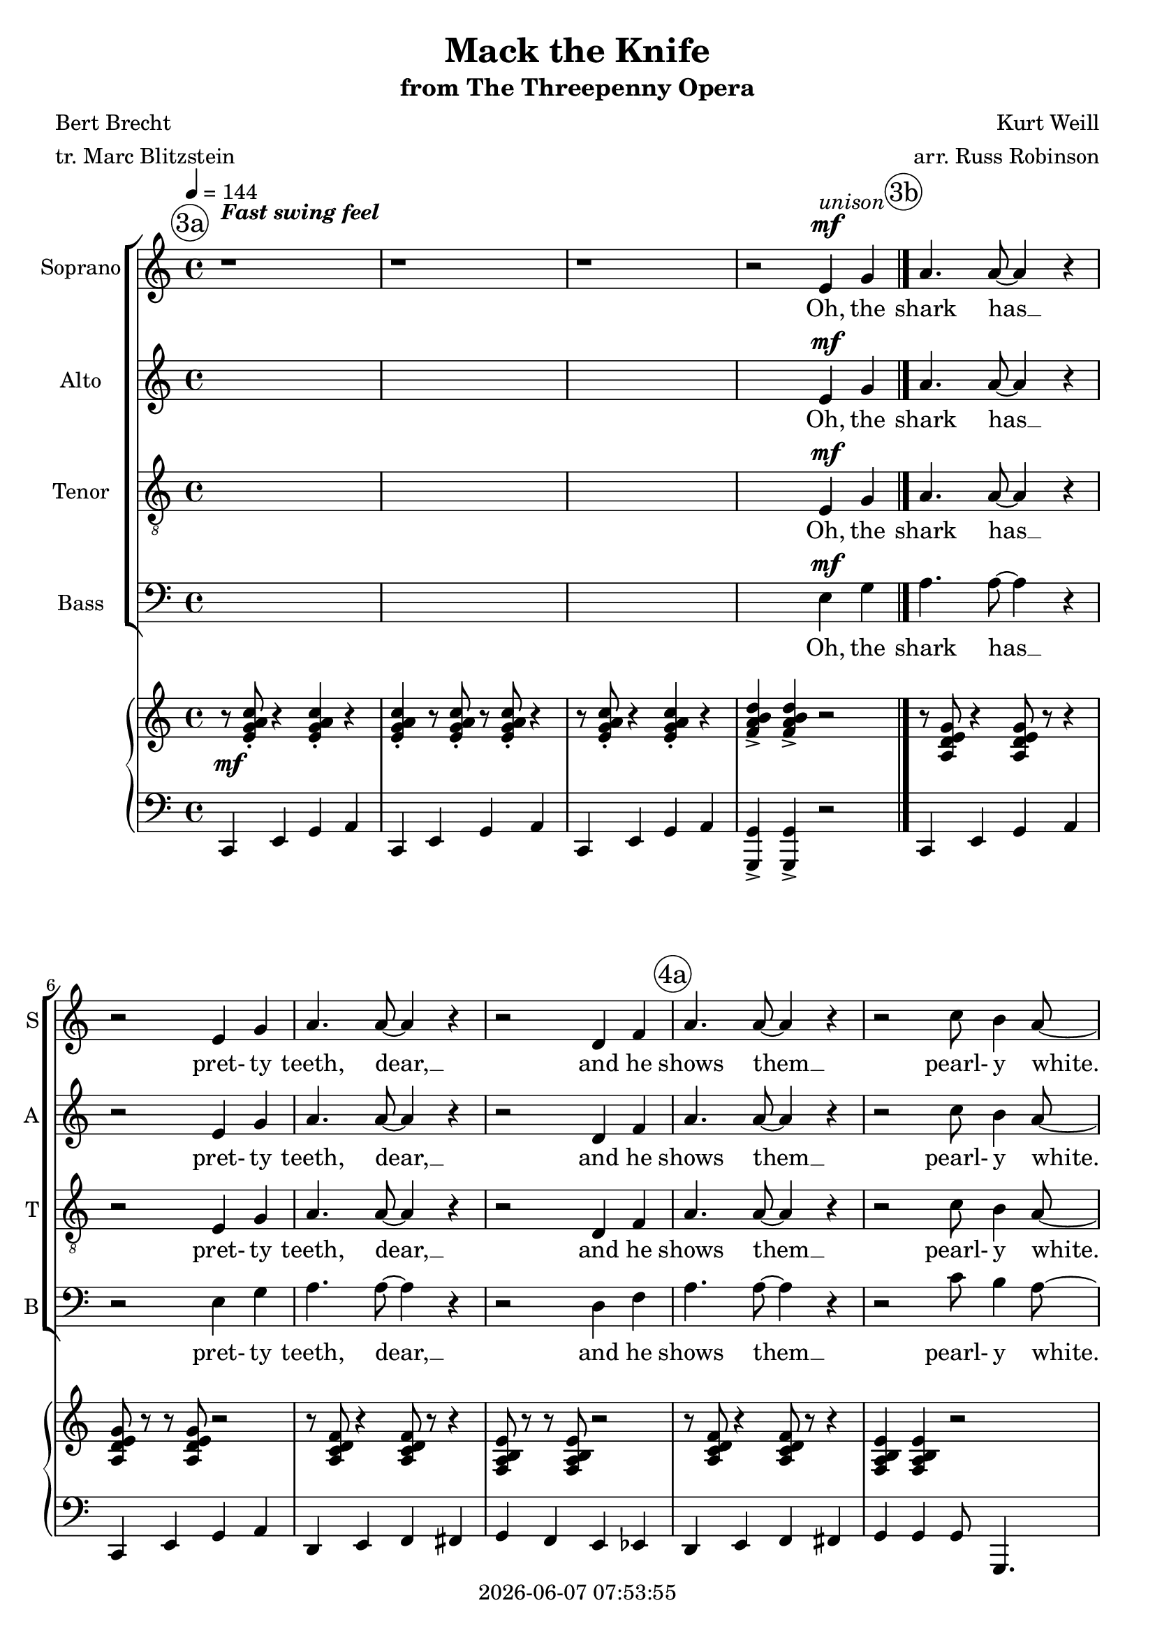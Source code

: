 \version "2.19.82"

today = #(strftime "%Y-%m-%d %H:%M:%S" (localtime (current-time)))

\header {
% centered at top
%  dedication  = "dedication"
  title       = "Mack the Knife"
  subtitle    = "from The Threepenny Opera"
%  subsubtitle = "subsubtitle"
%  instrument  = "instrument"
  
% arrangement of following lines:
%
%  poet    composer
%  meter   arranger
%  piece       opus

  composer    = "Kurt Weill"
  arranger    = "arr. Russ Robinson"
%  opus        = "opus"

  poet        = "Bert Brecht"
  meter       = "tr. Marc Blitzstein"
%  piece       = "piece"

% centered at bottom
%  tagline     = "tagline" % default lilypond version
% tagline   = ##f
  copyright   = \today
}

% #(set-global-staff-size 16)

% \paper {
%   #(set-paper-size "a4")
%   line-width = 180\mm
%   left-margin = 20\mm
%   bottom-margin = 10\mm
%   top-margin = 10\mm
% }

global = {
  \key c \major
  \time 4/4
  \tempo 4=144
}

colour = {
  \override NoteHead.color   = #red
  \override Stem.color       = #red
  \override Beam.color       = #red
  \override Accidental.color = #red
  \override Slur.color       = #red
  \override Tie.color        = #red
  \override Dots.color       = #red
}

black = {
  \override NoteHead.color   = #black
  \override Stem.color       = #black
  \override Beam.color       = #black
  \override Accidental.color = #black
  \override Slur.color       = #black
  \override Tie.color        = #black
  \override Dots.color       = #black
}

RehearsalTrack = {
%  \set Score.currentBarNumber = #5
%  \mark \markup { \box 5 }
  \mark \markup { \circle "3a" } s1 s1 s1 s1
  \mark \markup { \circle "3b" } s1 s1 s1 s1
  \mark \markup { \circle "4a" } s1 s1 s1 s1
  \mark \markup { \circle "4b" } s1 s1 s1 s1
  \mark \markup { \circle "5a" } s1 s1 s1 s1
  \mark \markup { \circle "5b" } s1 s1 s1 s1
  \mark \markup { \circle "6a" } s1 s1 s1 s1
  \mark \markup { \circle "6b" } s1 s1 s1 s1
  \mark \markup { \circle "7a" } s1 s1 s1 s1
  \mark \markup { \circle "7b" } s1 s1 s1 s1
  \mark \markup { \circle "8a" } s1 s1 s1 s1
  \mark \markup { \circle "8b" } s1 s1 s1 s1
  \mark \markup { \circle "9a" } s1 s1 s1 s1
  \mark \markup { \circle "9b" } s1 s1 s1 s1
  \mark \markup { \circle "10a" } s1 s1 s1 s1
  \mark \markup { \circle "10b" } s1 s1 s1 s1
  \mark \markup { \circle "11a" } s1 s1 s1 s1
  \mark \markup { \circle "11b" } s1 s1 s1 s1
  \mark \markup { \circle "12a" } s1 s1 s1 s1
  \mark \markup { \circle "12b" } s1 s1 s1 s1
  \mark \markup { \circle "13a" } s1 s1 s1 s1
  \mark \markup { \circle "13b" } s1 s1 s1 s1
  \mark \markup { \circle "14a" } s1 s1 s1 s1
  \mark \markup { \circle "14b" } s1 s1 s1 s1
  \mark \markup { \circle "15a" } s1 s1 s1 s1
  \mark \markup { \circle "15b" } s1 s1 s1
}

soprano = \relative c' {
  \global
  r1
  r1
  r1
  r2 e4 g
  a4. a8~4 r % 5
  r2 e4 g
  a4. a8~4 r
  r2 d,4 f
  a4. 8~4 r
  r2 c8 b4 a8~ % 10
  a1~
  a4 r g b
  d4. c8~c2~
  c2 b4 a
  c4. d,8~d2~ % 15
  d4 r e f
  c'4. c8~c2~
  c4 r c8 b4 a8~
  a2~a4.~a8->
  r1 % 20
  r2 e4 g
  a4-. a-. r2
  r2 d,4 f
  a4-. a-. r2
  r2 d,4 f % 25
  a4 a c8 b4 a8~
  a1~
  a4 r g b
  d4. c8~ c2~
  c2 b4 a % 30
  c4. d,8~d2~
  d4 r e f
  c'4. c8~c2~
  c4 r c8 b4 a8~
  a2~a4.~a8-> % 35
  r2 e4 g
  a4. 8 r2
  r2 e4 g
  a4. 8 r2
  r2 d,4 f % 40
  a4. 8 r2
  r4 a c8 b4 a8~
  a1~
  a4 r g b
  d4. c8~c2~ % 45
  c2 b4 a
  c4. d,8~d2~
  d4 r e f
  c'8 c~c2.~
  c4 r c8 b4 a8~ % 50
  a2~a4.~a8->
  r1
  r2 r8 g a c
  b4 g8 a r2
  r2 r8 g a c % 55
  b4 g8 a r2
  r2 r8 g a c
  b4 c c8 b4 a8~
  a1~
  a4 r g b % 60
  d4. c8~c2~
  c2 b4 a
  c4. d,8~d2~
  d4 r e f
  c'4. c8~c2~ % 65
  c4 r c8 b4 a8~
  a2~a4.~a8->
  r2 e4^\markup{\italic Solo} g
  a4. 8~4 r
  r2 e4 g % 70
  a4. 8~4 r
  r2 d,4 f
  a4. 8~4 r
  r2 c8 b4 a8~
  a4 r r2 % 75
  r1
  g1(
  ges1
  f2) f8 r e d
  r1 % 80
  r2 a'4 a
  a4 g4 8 a4 b8~
  b4 r bes4. a8
  r2 <a c>4 q
  q4. q8 r2 % 85
  r2 <g c>4 q
  <a c>4. q8 r2
  r2 q4 q
  q4 q <bes c>8 q4.
  <a e'>8 q4. c8 b4 a8~( % 90
  a4. a8~4. a8~
  a4) r g b
  d4. c8~c2~
  c2 b4 a
  c4. d,8~d2~
  d4 r c' c
  c8 a4.~a2~
  a4 r e' e
  e8 e4.~e2
  r8 e e e e c(a) c~
  c2. r4
  c4 r <b e> r
  <d g>4 r q8-> q4-> q8->
  \bar "|."
}

dynamicsSop = {
  s1^\markup{\bold{Fast swing feel}}
  s1
  s1
  s2 s2^\mf^\markup{\italic unison}
  s1*14
  s1 \< % 19
  s1 \!
  s2 s2^\mp
  s1*5
  s1 \< %27
  s2 \! s2^\f
  s1*7
  s2 s2^\f % 36
  s1*7
  s2 s2^\f % 44
  s1*8
  s2 s8 s4.^\mf % 53
  s1*30
  s2 s2^\f % 84
  s1*7
  s2 s2^\mf % 92
  s1*3
  s2 s^\f % 96
  s1*5
  s1^\markup{\italic{slight rit.}}
  s2 s4^\ff % 103
}

wordsSop = \lyricmode {
  Oh, the shark has __ pret- ty teeth, dear, __
  and he shows them __
  pearl- y white. __
  Just a jack- __ knife has Mac- heath, dear, __
  and he keeps it __ out of sight. __
  When the shark bites with his teeth, dear,
  scar- let bil- lows start to spread, __
  Fan- cy gloves though __ wears Mac- heath, dear, __
  so there's not a __ trace of red. __
  From a tug- boat by the riv- er,
  the ce- ment bag is drop- ping down __
  The ce- ment's just __ for the weight, dear, __
  Bet your Mack- ie's __ back in town. __
  Ba doo ba da doo bop,
  Ba doo ba da doo bop,
  There lies a bod- y ooz- ing life. __
  Some- one's sneak- ing __ 'round the cor- ner. __
  Is that some- one __ Mack the Knife？__
  Lou- ie Mil- ler __ dis- ap- peared, dear, __
  af- ter draw- ing __ out his cash. __
  Ah __ bop doo bop.
  Did your boy do some- thing rash？__
  Ba dot.
  Su- key Taw- dry! Jen- ny Driv- er!
  Pol- ly Peach- um! Pol- ly Peach- um！ Lu- cy Brown! __
  Oh, the line forms __ on the right, dear, __
  now that Mack- ie's, __ now that Mack- ie's, __
  your Mack- ie's back in __ town, __
  back in town! Mack is back!
}

alto = \relative c' {
  \global
  s1
  s1
  s1
  s2 e4 g
  a4. a8~4 r
  r2 e4 g
  a4. a8~4 r
  r2 d,4 f
  a4. 8~4 r
  r2 c8 b4 a8~
  a1~
  a4 r g b
  g4. g8~g2~
  g2 4 4
  f4. c8~c2~
  c4 r c d
  f4. 8~2~
  f4 r f8 4 e8~(
  e2~4. f8->)
  r1
  r2 e4 g
  a4-. a-. r2
  r2 d,4 f
  a4-. a-. r2
  r2 d,4 f
  a4 a c8 b4 a8~
  a1~
  a4 r g b
  g4. g8~g2~ % 29 -- 6b
  g2 4 4
  f4. c8~c2~
  c4 r c d
  f4. 8~2~ % 33 -- 7a
  f4 r f8 4 e8~(
  e2~e4. f8->)
  r2 e4 g
  a4. a8 r2 % 37 -- 7b
  r2 e4 g
  a4. 8 r2
  r2 d,4 f
  a4. 8 r2 % 41 -- 8a
  r4 a c8 b4 a8~
  a1~
  a4 r g b
  g4. g8~g2~ % 45 -- 8b
  g2 4 4
  f4. c8~c2~
  c4 r c d
  f8 f~f2.~ % 49 -- 9a
  f4 r f8 4 8~(
  f2~4. g8->)
  r1
  r2 r8 g a c % 53 -- 9b
  b4 g8 a r2
  r2 r8 g a c
  b4 g8 a r2
  r2 r8 g a c % 57 -- 10a
  b4 c c8 b4 a8~
  a1~
  a4 r g b
  g4. 8~2~ % 61 -- 10b
  g2 4 4
  f4. c8~2~
  c4 r c d
  f4. 8~2~ % 65 -- 11a
  f4 r f8 4 e8~(
  e2~4. f8->)
  r1
  r8^\markup{\italic{Background Vocals}} <c e> r4 q8 r8 r4 % 69 -- 11b
  q8 r r q r2
  r8 <d f> r4 q8 r r4
  q8 r r q r2
  r8 q r4 q8 r8 r4 % 73 -- 12a
  q4 q r2
  r1
  r1
  g1( % 77 -- 12b
  ges
  f2) f8 r e d
  r1
  r2 f4 f % 81 -- 13a
  f4 f4 8 4 g8~
  g4 r g4. f8
  r2 f4 f
  g4. 8 r2 % 85 -- 13b
  r2 f4 f
  f4. f8 r2
  r2 f4 f
  f4 f ges8 4. % 89 -- 14a
  f8 4. c'8 b4 a8~(
  a4. f8~4. f8~
  f4-.) r g b
  g4. g8~2~ % 93 -- 14b
  g2 g4 g
  f4. c8~c2~
  c4 r r2
  r2 f4 f % 97 -- 15a
  f8 4.~2
  r2 b4 b
  b8 4. r2
  r8 g g g ges4 ges % 101 -- 15b
  f4 r f r
  a4 r a8-> a4-> a8->
  \bar "|."
}

dynamicsAlto = {
  s1
  s1
  s1
  s2 s2^\mf
  s1*14
  s1 \< % 19
  s1 \!
  s2 s2^\mp
  s1*5
  s1 \< %27
  s2 \! s2^\f
  s1*7
  s2 s2^\f % 36
  s1*7
  s2 s2^\f % 44
  s1*8
  s2 s8 s4.^\mf % 53
  s1*30
  s2 s2^\f % 84
  s1*7
  s2 s2^\mf % 92
  s1*4
  s2 s^\f % 97
  s1*4
  s1
  s2 s4^\ff % 103
}

wordsAlto = \lyricmode {
  Oh, the shark has __ pret- ty teeth, dear, __
  and he shows them __
  pearl- y white. __
  Just a jack- __ knife has Mac- heath, dear, __
  and he keeps it __ out of sight. __
  When the shark bites with his teeth, dear,
  scar- let bil- lows start to spread, __
  Fan- cy gloves though __ wears Mac- heath, dear, __
  so there's not a __ trace of red. __
  From a tug- boat by the riv- er,
  the ce- ment bag is drop- ping down __
  The ce- ment's just __ for the weight, dear, __
  Bet your Mack- ie's __ back in town. __
  Ba doo ba da doo bop,
  Ba doo ba da doo bop,
  There lies a bod- y ooz- ing life. __
  Some- one's sneak- ing __ 'round the cor- ner. __
  Is that some- one __ Mack the Knife？__
  Bop bop bop bop bop bop bop bop bop bop doo bop.
  Ah __ bop doo bop.
  Did your boy do some- thing rash？__
  Ba dot.
  Su- key Taw- dry! Jen- ny Driv- er!
  Pol- ly Peach- um! Pol- ly Peach- um！ Lu- cy Brown! __
  Oh, the line forms __ on the right, dear, __
  now that Mack- ie's, __ now that Mack- ie's, __
  You know your Mack- ie's back in town,
  Mack is back!
}

tenor = \relative c {
  \global
  s1
  s1
  s1
  s2 e4 g
  a4. a8~4 r
  r2 e4 g
  a4. a8~4 r
  r2 d,4 f
  a4. 8~4 r
  r2 c8 b4 a8~
  a1~
  a4 r g b
  e4. 8~2~ % 13 -- 4b
  e2 d4 c
  c4. a8~2~
  a4 r a a
  d4. d8~2~ % 17 -- 5a
  d4 r c8 b4 c8~(
  c2 cis4. c8->)
  r2 e,4 g
  a4. 8 r2 % 21 -- 6a
  r2 e4 g
  a4. 8 r2
  r2 d,4 f
  a8 a~2. % 25 -- 6c
  c4 c e8 d4 c8~
  c2 cis8 cis4 d8~
  d4 r g, b
  e4. 8~2~ % 29 -- 6b
  e2 d4 c
  c4. a8~2~
  a4 r a a
  d4. d8~2~ % 33 -- 7a
  d4 r c8 b4 c8~(
  c2 cis4. c8->)
  r1
  r2 r8 g a c % 37 -- 7b
  b4 g8 a r2
  r2 r8 g8 a c
  b4 g8 a r2
  r2 r8 g a c % 41 -- 8a
  b4 c e8 d4 c8~(
  c2 cis4. d8~
  d4) r g, b
  e4. e8~e2~ % 45 -- 8b
  e2 d4 c
  c4. a8~2~
  a4 r a a
  d8 8~2.~ % 49 -- 9a
  d4 r c8 b4 c8~(
  c2 cis4. c8->)
  r2 e,4 g
  a4. 8 r2 % 53 -- 9b
  r2 e4 g
  a4. 8 r2
  r2 d,4 f
  a4. 8 r2 % 57 -- 10a
  b4 c e8 d4 c8~(
  c2 cis4. d8~
  d4) r g, b
  e4. 8~2~ % 61 -- 10b
  e2 d4 c
  c4. a8~2~
  a4 r a a
  d4. 8~2~ % 65 -- 11a
  d4 r c8 b4 c8~(
  c2 cis4. c8->)
  r1
  r8 a r4 a8 r r4 % 69 -- 11b
  a8 r r a r2
  r8 c r4 c8 r8 r4
  b8 r r b r2
  r8 c r4 c8 r r4 % 73 -- 12a
  b4 b r2
  r1
  r1
  g1( % 77 -- 12b
  ges1
  f2) f8 r e d
  r1
  r2 d'4 d % 81 -- 13a
  c4 b c8 d4 e8~
  e4 r cis4. d8
  r2 d4 d
  e4. 8 r2 % 85 -- 13b
  r2 des4 des
  c4. 8 r2
  r2 c4 c
  c4 c c8 4. % 89 -- 14a
  b8 4. c8 b4 a8~(
  a4. cis8~4. c8~
  c4-.) r g b
  e4. 8~2~ % 93 -- 14b
  e2 d4 c
  c4. a8~2~
  a4 r r2
  r2 c4 c % 97 -- 15a
  c8 4.~2
  r2 f4 f
  f8 4. r2
  r8 d d d des4 des % 101 -- 15b
  c4 r d r
  e4 r e8-> e4-> e8->
  \bar "|."
}

dynamicsTenor = {
  s1
  s1
  s1
  s2 s2^\mf
  s1*14
  s1 \< % 19
  s2 \! s2^\mf
  s1
  s1*5
  s1 %27
  s2 s2^\f
  s1*7
  s1 % 36
  s2 s8 s4.^\mp
  s1*6
  s2 s2^\f % 44
  s1*7
  s2 s2^\f
  s1 % 53
  s1*30
  s2 s2^\f % 84
  s1*7
  s2 s2^\mf % 92
  s1*4
  s2 s^\f % 97
  s1*4
  s1
  s2 s4^\ff % 103
}

wordsTenor = \lyricmode {
  Oh, the shark has __ pret- ty teeth, dear, __
  and he shows them __
  pearl- y white. __
  Just a jack- __ knife has Mac- heath, dear, __
  and he keeps it __ out of sight. __
  When the shark bites with his teeth, dear,
  scar- let bil- lows, bil- lows start to spread, __ start to spread. __
  Fan- cy gloves though __ wears Mac- heath, dear, __
  so there's not a __ trace of red. __
  Ba doo ba da doo bop,
  Ba doo ba da doo bop.
  Oh yeah, the bag is drop- ping down __
  The ce- ment's just __ for the weight, dear, __
  Bet your Mack- ie's __ back in town. __
  On the side- walk, Sun- day morn- in',
  lies a bod- y, bod- y ooz- ing life. __
  Some- one's sneak- ing __ 'round the cor- ner. __
  Is that some- one __ Mack the Knife？__
  Bop bop bop bop bop bop bop bop
  bop bop doo bop.
  Ah, __ bop doo bop.
  Did your boy do some- thing rash？__ Ba dot.
  Su- key Taw- dry! Jen- ny Driv- er!
  Pol- ly Peach- um! Pol- ly Peach- um！ Lu- cy Brown! __
  Oh, the line forms __ on the right, dear, __
  now that Mack- ie's, __ now that Mack- ie's, __
  You know your Mack- ie's back in town,
  Mack is back!
}

bass= \relative c {
  \global
  s1
  s1
  s1
  s2 e4 g
  a4. a8~4 r
  r2 e4 g
  a4. a8~4 r
  r2 d,4 f
  a4. 8~4 r
  r2 c8 b4 a8~
  a1~
  a4 r g b
  a4. a8~a2~
  a2 e4 e
  d4. f8~f2~
  f4 r f f
  a4. a8~a2(
  g4) r g8 4 g8~(
  g2~g4. d8->)
  r2 e4 g
  a4. 8 r2
  r2 e4 g
  a4. 8 r2
  r2 d,4 g
  a8 a~a2.
  c4 c e8 d4 c8~
  c2 g8 4 f8~
  f4 r g b
  a4. a8~a2~ % 29 -- 6b
  a2 e4 e
  d4. f8~f2~
  f4 r f f
  a4. a8~a2( % 33 -- 7a
  g4) r g8 4 8~(
  g2~4. d8->)
  r1
  r2 r8 g a c % 37 -- 7b
  b4 g8 a r2
  r2 r8 g a c
  b4 g8 a r2
  r2 r8 g8 a c % 41 -- 8a
  b4 c e8 d4 c8~(
  c2 g4. f8~
  f4) r g b
  a4. a8~a2~ % 45 -- 8b
  a2 e4 e
  d4. f8~f2~
  f4 r f f
  a8 a~a2.( % 49 -- 9a
  g4) r g8 g4 g8~(
  g2~4. d8->)
  r2 e4 g
  a4. 8 r2 % 53 -- 9b
  r2 e4 g
  a4. 8 r2
  r2 d,4 f
  a4. 8 r2 % 57 -- 10a
  b4 c e8 d4 c8~(
  c2 g4. f8~
  f4) r g b
  a4. a8~a2~ % 61 -- 10b
  a2 e4 e
  d4. f8~f2~
  f4 r f f
  a4. a8~a2( % 65 -- 11a
  g4) r g8 4 8~(
  g2~4. d8->)
  r1
  r8 g r4 g8 r r4 % 69 -- 11b
  g8 r r g r2
  r8 a r4 a8 r r4
  a8 r r b r2
  r8 a r4 a8 r r4 % 73 -- 12a
  g4 g r2
  r1
  r2 g4^\markup{\italic Solo} b
  d4. c8~c2~ % 77 -- 12b
  c2 b4 a
  c4. d,8~d2~
  d4 r e f
  c'4. c8~c2~ % 81 -- 13a
  c4 r c8 b4 a8~
  a2. r4
  r2 g4 g
  c4. c8 r2 % 85 -- 13b
  r2 ees,4 ees
  d4. 8 r2
  r2 d4 d
  d4 d aes'8 4. % 89 -- 14a
  g8 4. c8 b4 a8~(
  a4. g8~4. d8~
  d4->) r g b
  a4. a8~a2~ % 93 -- 14b
  a2 e4 e
  d4. f8~f2~
  f4 r r2
  r2 d4 d % 97 -- 15a
  d8 4.~2
  r2 g4 g
  g8 4. r2
  r8 e8 e e ees4 ees % 101 -- 15b
  d4 r g r
  c4 r c8-> 4-> 8->
  \bar "|."
}

dynamicsBass = {
  s1
  s1
  s1
  s2 s2^\mf
  s1*14
  s1 \< % 19
  s2 \! s2^\mf
  s1
  s1*5
  s1 %27
  s2 s2^\f
  s1*7
  s1 % 36
  s2 s8 s4.^\mp
  s1*6
  s2 s2^\f % 44
  s1*7
  s2 s2^\f
  s1 % 53
  s1*30
  s2 s2^\f % 84
  s1*7
  s2 s2^\mf % 92
  s1*4
  s2 s^\f % 97
  s1*4
  s1
  s2 s4^\ff % 103
}

wordsBass = \lyricmode {
  Oh, the shark has __ pret- ty teeth, dear, __
  and he shows them __
  pearl- y white. __
  Just a jack- __ knife has Mac- heath, dear, __
  and he keeps it __ out of sight. __
  When the shark bites with his teeth, dear,
  scar- let bil- lows, bil- lows start to spread, start to spread. __
  Fan- cy gloves though __ wears Mac- heath, dear, __
  so there's not a __ trace of red. __
  Ba doo ba da doo bop,
  Ba doo ba da doo bop.
  Oh yeah, the bag is drop- ping down __
  The ce- ment's just __ for the weight, dear, __
  Bet your Mack- ie's __ back in town. __
  On the side- walk, Sun- day morn- in',
  lies a bod- y, bod- y ooz- ing life. __
  Some- one's sneak- ing __ 'round the cor- ner. __
  Is that some- one __ Mack the Knife？__
  Bop bop bop bop bop bop bop bop
  bop bop doo bop.
  And Mac- heath spends __ like a sail- or. __
  Did your boy do some- thing rash？__
  Su- key Taw- dry! Jen- ny Driv- er!
  Pol- ly Peach- um! Pol- ly Peach- um！ Lu- cy Brown! __
  Oh, the line forms __ on the right, dear, __
  now that Mack- ie's, __ now that Mack- ie's, __
  You know your Mack- ie's back in town,
  Mack is back!
}

dynamicsPiano = {
  s1^\mf
  s1*17
  s1 \< % 19
  s1 \!
  s1*8
  s1^\f
  s1*23
  s1^\f % 53
  s1*31
  s1^\f % 85
  s1*7
  s1^\mf % 93
  s1*3
  s1^\f % 97
  s1*4
  s1^\markup{\italic{slight rit.}}
  s2 s2^\ff
}

pianoRH = \relative c' {
  \global
  r8 <e g a c>-. r4 q-. r
  q4-. r8 q-. r q-. r4
  r8 q-. r4 q-. r
  <f a b d>4-> q-> r2
  r8 <a, d e g> r4 q8 r r4 % 5 -- 3b
  q8 r r q r2
  r8 <a c d f> r4 q8 r r4
  <f a b e>8 r r q r2
  r8 <a c d f>8 r4 q8 r8 r4 % 9 -- 4a
  <f a b e>4 q r2
  r8 <g b c e> r4 r8 q r4
  <b d e g>4 <a c d f>8 <g b c e> r2
  q4. q8~q4-. q4 % 13 -- 4b
  <c e a>2 <b e g>4 <c e a>
  <a c d f>4. q8 r2
  q2 4 4
  r8 <a c d f> r4 q2 % 17 -- 5a
  <f b e>4 q <f c' e>8 <f b e>4 <g b c e>8~
  q2 <g bes cis e>4. <a c d f>8
  r4 <f b e>2.
  r8 <a d e g> r4 q8 r8 4 % 21 -- 5b
  q8 r q r r2
  r8 <a c d f> r4 q8 r r4
  <f a b e>8 r r q r2
  r8 <a c d f> r4 q8 r8 r4 % 25 -- 6a
  <f a b e>4 q r4r8 <g a c e>8~
  q2 <g cis f>4. <a c d f>8
  r4 <f b e>2.
  <g b c e>4. q8~q4 q % 29 -- 6b
  <c e a>2 <b e g>4 <c e a>
  <a c d f>4. q8 r2
  <a c d f>2 q4 q
  r8 <a c d f> r4 q2 % 33 -- 7a
  <f b e>4 q <f c' e>8 <f b e>4 <g b c e>8~
  q2 <g bes cis e>4. <a c d f>8
  r1
  r8 <a d e g> r4 8 r r4 % 37 -- 7b
  q8 r r q r2
  r8 <a c d f> r4 q8 r r4
  <f a b e>8 r r q r2
  r8 <a c d f> r4 q8 r r4 % 41 -- 8a
  <f a b e>4 q r r8 <g a c e>8~
  q2 <g cis f>4. <a c d f>8
  r4 <f b e>2.->
  <g b c e>4. q8~q4 q % 45 -- 8b
  <c e a>2 <b e g>4 <c e a>
  <a c d f>4. q8 r2
  <a c d f>2 q4 q
  r8 <a c d f> r4 q2 % 49 -- 9a
  <f b e>4 q <f c' e>8<f b e>4 <g b c e>8~
  q2 <g bes cis e>4. <a c d f>8
  r4 <g g'>2.->
  r8 <a d e g> r4 q8 r r4 % 53 -- 9b
  q8 r r q r2
  r8 <a c d f>8 r4 q8 r r4
  <f a b e>8 r  r q r2
  r8 <a c d f> r4 q8 r r4 % 57 -- 10a
  <f a b e>4 q r r8 <g a c e>8~
  q2 <g cis f>4. <a c d f>8
  r4 <f b e>2.
  <g b c e>4. q8~q4 q % 61 -- 10b
  <c e a>2 <b e g>4 <c e a>
  <a c d f>4. q8 r2
  q2 q4 q
  r8 <a c d f> r4 q2 % 65 -- 11a
  <f b e>4 q <f c' e>8 <f b e>4 <g b c e>8~
  q2 <g bes cis e>4. <a c d f>8
  r1
  r8 <a d e g>8 r4 q8 r r4 % 69 -- 11b
  q8 r r q r2
  r8 <a c d f> r4 q8 r r4
  <f a b e>8 r r q r2
  r8 <a c d f> r4 q8 r r4 % 73 -- 12a
  <f a b e>4 q r2
  r8 <g b c e> r4 r8 q8 r4
  <b d e g>4 <a c d f>8 <g b c e> r2
  <b d g>4 b8~ q~q b <d g>4 % 77 -- 12b
  <bes des ges>2 <des ges>4 q
  <a c d f>4. q8 r2
  q2 q4 q
  r8 <a c d f> r4 q2 % 81 -- 13a
  <f c' e>4 <f b e> <f c' e>8 <f b e>4 <g b c e>8~
  q2 <g bes cis e>4. <a c d f>8
  r1
  <a d e g>4. q8 r2 % 85 -- 13b
  r8 q8 r4 <g c des f>4 q
  <a c d f>4. q8 r2
  r8 q8 r4 q q
  <c d f a>4 q <ees ges aes c>8 q4. % 89 -- 14a
  <f a b e>8 q4. r4 r8 <g, a c e>8~
  q4. <g cis f>8~4. <a c d f>8
  r4 <f b e>2.->
  <g b c e>4. q8~q4 q % 93 -- 14b
  <c e a>2 <b e g>4 <c e a>
  <a c d f>4. q8 r2
  q4 q r2
  r2 <c d f a>4 q % 97 -- 15a
  q8 q4.~q2
  r2 <f b e>4 q
  q8 q4. r2
  r8 <b, d g>4 q8 <bes des ges>4 q % 101 -- 15b
  <a c d f>4 r <f b e> r
  <a d e g>4 r <d' g c>8 q4 q8
  \bar "|."
}

pianoRHone = \relative c' {
  \global
  \voiceOne
  s1
  s1
  s1
  s1
  \bar "|."
}

pianoRHtwo = \relative c' {
  \global
  \voiceTwo
  s1
  s1
  s1
  s1
  \bar "|."
}

pianoLH = \relative c, {
  \global
  \oneVoice
  c4 e g a
  c, e g a
  c, e g a
  <g, g'>-> q-> r2
  c4 e g a % 5
  c,4 e g a
  d, e f fis
  g4 f e ees
  d4 e f fis
  g4 g g8 g,4. % 10
  c4. 8 d4. 8
  e4 d8 c r2
  a'4 e'8 a,~a4 a
  a4 c e e
  d4 c b a % 15
  d,4 e f a
  d,4 e f a
  g4 g g8 g4.
  c,4 g' cis,4. d8
  r4 g2.-> % 20
  c,4 e g a
  c,4 e g a
  d,4 e f fis
  g4 f e ees
  d4 e f fis % 25
  g4 g g8 g,4 c8~
  c8 g' a4 cis,8 g' cis d
  r4 g,2.->
  a4 e'8 a,~a4 a
  a4 c e e % 30
  d4 c b a
  d,4 e f a
  d,4 e f a
  g4 g g8 g4.
  c,4 g' cis,4. d8 % 35 % 35
  r4 <g, g'>2.
  c4 e g a
  c,4 e g a
  d,4 e f fis
  g4 f e ees % 40
  d4 e f fis
  g4 g g8 g,4 c8~
  c8 g' c4 cis,8 g' cis d
  r4 g,2.
  a4 e'8 a,~a4 a % 45
  a4 c e e
  d4 c b a
  d,4 e f a
  d,4 e f a
  g4 g g8 g4. % 50
  c,4 g' cis,4. d8
  r1
  c4 e g a
  c,4 e g a
  d,4 e f fis % 55
  g4 f e ees
  d4 e f fis
  g4 g4 8 g,4 c8~
  c8 g' e'4 cis,8 g' cis d
  r4 g,2. % 60
  a4 e'8 a,~a4 a
  a4 c e e
  d4 c b a
  d,4 e f a
  d,4 e f a % 65
  g4 g g8 4.
  c,4 g' cis,4. d8
  r4 <g, g'>2.->
  c4 e g a
  c,4 e g a % 70
  d,4 e f fis
  g4 f e ees
  d4 e f fis
  g4 g g8 g,4.
  c4. 8 d4. 8 % 75
  e4 d8 c r2
  e4 b'8 e~e2
  ees,4 bes' ees ees
  d4 c b a
  d,4 e f a % 80
  d,4 e f a
  g4 g4 8 4.
  c,4 g' cis,4. d8
  r4 g2.->
  c,4 d e g % 85
  c,4 e ees ees
  d4 e f a
  d,4 e f a
  d,4 f aes8 4.
  g8 4. 8 g,4 c8~ % 90
  c8 g' c cis,~cis g' cis d
  r4 g,2.
  a4 e'8 a,~4 a
  a4 c e e
  d4 c b a % 95
  <d, d'>4 q r2
  r2 d'4 d
  d8 d4.~d2
  r2 g4 g
  g8 4. r2 % 100
  r8 e4 8 ees4 ees
  d4 d, g g,
  <c c'>4 r q8-> q4-> q8->
  \bar "|."
}

pianoLHone = \relative c' {
  \global
  \clef bass
  \voiceOne
  s1
  s1
  s1
  s1
  \bar "|."
}

pianoLHtwo = \relative c' {
  \global
  \clef bass
  \voiceTwo
  s1
  s1
  s1
  s1
  \bar "|."
}

\score {
  <<
    \new ChoirStaff <<
% Single soprano staff
      \new Dynamics \dynamicsSop
      \new Staff \with { instrumentName = #"Soprano" shortInstrumentName = #"S" } <<
        \new Voice \RehearsalTrack
        \new Voice = "soprano" \soprano
        \new Lyrics \lyricsto "soprano" \wordsSop
      >>
% Single alto staff
      \new Dynamics \dynamicsAlto
      \new Staff \with { instrumentName = #"Alto" shortInstrumentName = #"A" } <<
        \new Voice = "alto" \alto
        \new Lyrics \lyricsto "alto" \wordsAlto
      >>
% Single tenor staff
      \new Dynamics \dynamicsTenor
      \new Staff \with { instrumentName = #"Tenor" shortInstrumentName = #"T" } <<
        \new Voice = "tenor" { \clef "treble_8" \tenor }
        \new Lyrics \lyricsto "tenor" \wordsTenor
      >>
% Single bass staff
      \new Dynamics \dynamicsBass
      \new Staff \with { instrumentName = #"Bass" shortInstrumentName = #"B" } <<
        \new Voice = "bass" { \clef bass \bass }
        \new Lyrics \lyricsto "bass" \wordsBass
      >>
    >>
    \new PianoStaff <<
      \new Staff <<
        \new Voice \pianoRH
        \new Voice \pianoRHone
        \new Voice \pianoRHtwo
      >>
      \new Dynamics \dynamicsPiano
      \new Staff <<
        \new Voice \pianoLH
        \new Voice \pianoLHone
        \new Voice \pianoLHtwo
      >>
    >>
  >>
  \layout {
    indent = 1.5\cm
    \context {
      \Staff \RemoveAllEmptyStaves
    }
  }
  \midi {}
}
